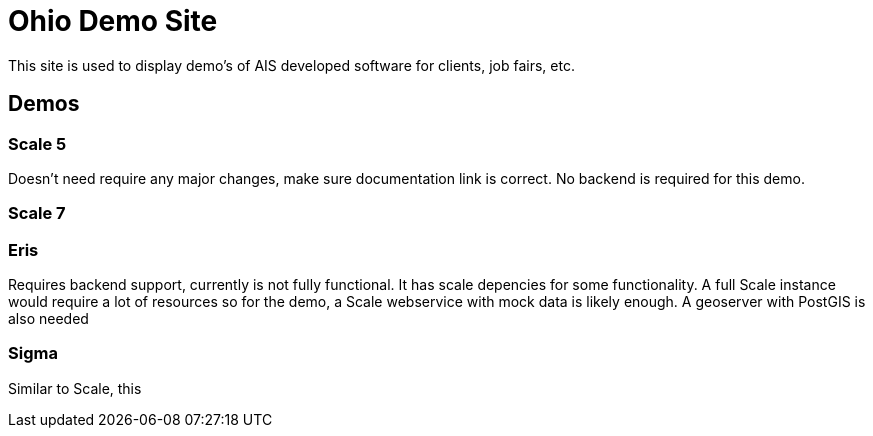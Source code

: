 Ohio Demo Site
==============

This site is used to display demo's of AIS developed software for clients, job fairs, etc. 

== Demos

=== Scale 5
Doesn't need require any major changes, make sure documentation link is correct. No backend is required for this demo.

=== Scale 7

=== Eris
Requires backend support, currently is not fully functional. It has scale depencies for some functionality. A full Scale instance would require a lot of resources so for the demo, a Scale webservice with mock data is likely enough. A geoserver with PostGIS is also needed 

=== Sigma
Similar to Scale, this

